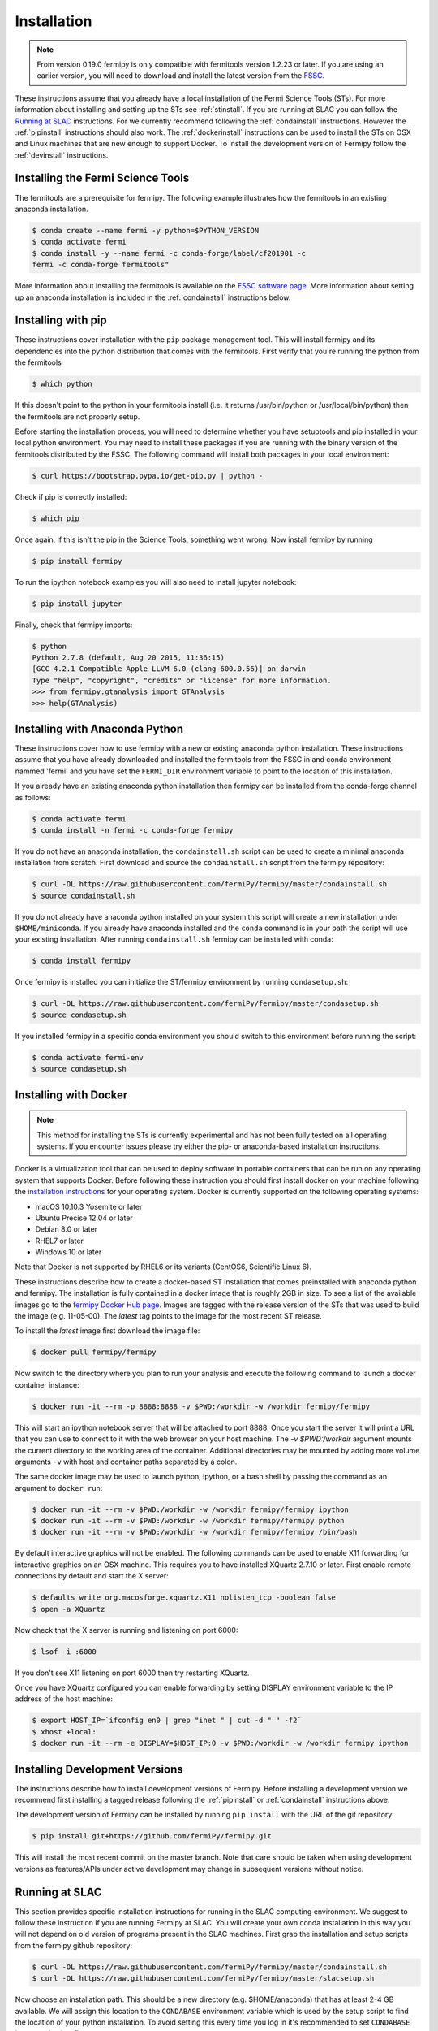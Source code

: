 .. _install:

Installation
============

.. note:: 

   From version 0.19.0 fermipy is only compatible with
   fermitools version 1.2.23 or later.  If you are using an earlier
   version, you will need to download and
   install the latest version from the `FSSC
   <http://fermi.gsfc.nasa.gov/ssc/data/analysis/software/>`_.  

These instructions assume that you already have a local installation
of the Fermi Science Tools (STs).  For more information about
installing and setting up the STs see :ref:`stinstall`.  If you are
running at SLAC you can follow the `Running at SLAC`_ instructions.
For we currently recommend following the :ref:`condainstall`
instructions.  However the :ref:`pipinstall` instructions should
also work.   The :ref:`dockerinstall` instructions can be used to install the STs on
OSX and Linux machines that are new enough to support Docker.  To
install the development version of Fermipy follow the
:ref:`devinstall` instructions.

.. _stinstall:

Installing the Fermi Science Tools
----------------------------------

The fermitools are a prerequisite for fermipy.  The
following example illustrates how the fermitools in an existing
anaconda installation.

.. code-block:: bash

   $ conda create --name fermi -y python=$PYTHON_VERSION
   $ conda activate fermi
   $ conda install -y --name fermi -c conda-forge/label/cf201901 -c
   fermi -c conda-forge fermitools"

More information about installing the fermitools is available on the `FSSC
software page
<http://fermi.gsfc.nasa.gov/ssc/data/analysis/software/>`_.   More
information about setting up an anaconda installation is included in
the :ref:`condainstall` instructions below.
	
.. _pipinstall:

Installing with pip
-------------------

These instructions cover installation with the ``pip`` package
management tool.  This will install fermipy and its dependencies into
the python distribution that comes with the fermitools.
First verify that you're running the python from the fermitools

.. code-block:: bash

   $ which python

If this doesn't point to the python in your fermitools install
(i.e. it returns /usr/bin/python or /usr/local/bin/python) then the
fermitools are not properly setup.

Before starting the installation process, you will need to determine
whether you have setuptools and pip installed in your local python
environment.  You may need to install these packages if you are
running with the binary version of the fermitools distributed
by the FSSC.  The following command will install both packages in your
local environment:

.. code-block:: bash

   $ curl https://bootstrap.pypa.io/get-pip.py | python -

Check if pip is correctly installed:

.. code-block:: bash

   $ which pip

Once again, if this isn't the pip in the Science Tools, something went
wrong.  Now install fermipy by running

.. code-block:: bash

   $ pip install fermipy

To run the ipython notebook examples you will also need to install
jupyter notebook:
   
.. code-block:: bash

   $ pip install jupyter

.. Running pip and setup.py with the ``user`` flag is recommended if you do not
.. have write access to your python installation (for instance if you are
.. running in a UNIX/Linux environment with a shared python
.. installation).  To install fermipy into the common package directory
.. of your python installation the ``user`` flag should be ommitted.

Finally, check that fermipy imports:

.. code-block:: bash

   $ python
   Python 2.7.8 (default, Aug 20 2015, 11:36:15)
   [GCC 4.2.1 Compatible Apple LLVM 6.0 (clang-600.0.56)] on darwin
   Type "help", "copyright", "credits" or "license" for more information. 
   >>> from fermipy.gtanalysis import GTAnalysis
   >>> help(GTAnalysis)

.. _condainstall:
   
Installing with Anaconda Python
-------------------------------

These instructions cover how to use fermipy with a new or existing
anaconda python installation.  These instructions assume that you have
already downloaded and installed the fermitools from the FSSC in
and conda environment nammed 'fermi' and you have set the
``FERMI_DIR``
environment variable to point to the location of this installation.

If you already have an existing anaconda python installation then fermipy
can be installed from the conda-forge channel as follows:

.. code-block:: bash

   $ conda activate fermi
   $ conda install -n fermi -c conda-forge fermipy
   
If you do not have an anaconda installation, the ``condainstall.sh``
script can be used to create a minimal anaconda installation from
scratch.  First download and source the ``condainstall.sh`` script
from the fermipy repository:

.. code-block:: bash

   $ curl -OL https://raw.githubusercontent.com/fermiPy/fermipy/master/condainstall.sh
   $ source condainstall.sh

If you do not already have anaconda python installed on your system
this script will create a new installation under ``$HOME/miniconda``.
If you already have anaconda installed and the ``conda`` command is in
your path the script will use your existing installation.  After
running ``condainstall.sh`` fermipy can be installed with conda:

.. code-block:: bash

   $ conda install fermipy

Once fermipy is installed you can initialize the ST/fermipy
environment by running ``condasetup.sh``:

.. code-block:: bash

   $ curl -OL https://raw.githubusercontent.com/fermiPy/fermipy/master/condasetup.sh 
   $ source condasetup.sh

If you installed fermipy in a specific conda environment you should
switch to this environment before running the script:
   
.. code-block:: bash

   $ conda activate fermi-env
   $ source condasetup.sh

.. _dockerinstall:

Installing with Docker
----------------------

.. note::

   This method for installing the STs is currently experimental
   and has not been fully tested on all operating systems.  If you
   encounter issues please try either the pip- or anaconda-based
   installation instructions.

Docker is a virtualization tool that can be used to deploy software in
portable containers that can be run on any operating system that
supports Docker.  Before following these instruction you should first
install docker on your machine following the `installation instructions
<https://docs.docker.com/engine/installation/>`_ for your operating
system.  Docker is currently supported on the following operating
systems:

* macOS 10.10.3 Yosemite or later
* Ubuntu Precise 12.04 or later
* Debian 8.0 or later
* RHEL7 or later
* Windows 10 or later

Note that Docker is not supported by RHEL6 or its variants (CentOS6,
Scientific Linux 6).

These instructions describe how to create a docker-based ST
installation that comes preinstalled with anaconda python and fermipy.
The installation is fully contained in a docker image that is roughly
2GB in size.  To see a list of the available images go to the `fermipy
Docker Hub page <https://hub.docker.com/r/fermipy/fermipy/tags/>`_.
Images are tagged with the release version of the STs that was used to
build the image (e.g. 11-05-00).  The *latest* tag points to the image
for the most recent ST release.

To install the *latest* image first download the image file:

.. code-block:: bash

   $ docker pull fermipy/fermipy
   
Now switch to the directory where you plan to run your analysis and execute
the following command to launch a docker container instance:

.. code-block:: bash
   
   $ docker run -it --rm -p 8888:8888 -v $PWD:/workdir -w /workdir fermipy/fermipy

This will start an ipython notebook server that will be attached to
port 8888.  Once you start the server it will print a URL that you can
use to connect to it with the web browser on your host machine.  The
`-v $PWD:/workdir` argument mounts the current directory to the
working area of the container.  Additional directories may be mounted
by adding more volume arguments ``-v`` with host and container paths
separated by a colon.

The same docker image may be used to launch python, ipython, or a bash
shell by passing the command as an argument to ``docker run``:

.. code-block:: bash
   
   $ docker run -it --rm -v $PWD:/workdir -w /workdir fermipy/fermipy ipython
   $ docker run -it --rm -v $PWD:/workdir -w /workdir fermipy/fermipy python
   $ docker run -it --rm -v $PWD:/workdir -w /workdir fermipy/fermipy /bin/bash

By default interactive graphics will not be enabled.  The following
commands can be used to enable X11 forwarding for interactive graphics
on an OSX machine.  This requires you to have installed XQuartz 2.7.10
or later.  First enable remote connections by default and start the X
server:

.. code-block:: bash
                
   $ defaults write org.macosforge.xquartz.X11 nolisten_tcp -boolean false
   $ open -a XQuartz

Now check that the X server is running and listening on port 6000:

.. code-block:: bash
                
   $ lsof -i :6000

If you don't see X11 listening on port 6000 then try restarting XQuartz.

Once you have XQuartz configured you can enable forwarding by setting
DISPLAY environment variable to the IP address of the host machine:

.. code-block:: bash

   $ export HOST_IP=`ifconfig en0 | grep "inet " | cut -d " " -f2`
   $ xhost +local:
   $ docker run -it --rm -e DISPLAY=$HOST_IP:0 -v $PWD:/workdir -w /workdir fermipy ipython


.. _devinstall:

Installing Development Versions
-------------------------------

The instructions describe how to install development versions of
Fermipy.  Before installing a development version we recommend first
installing a tagged release following the :ref:`pipinstall` or
:ref:`condainstall` instructions above.

The development version of Fermipy can be installed by running ``pip
install`` with the URL of the git repository:

.. code-block:: bash
                
   $ pip install git+https://github.com/fermiPy/fermipy.git

This will install the most recent commit on the master branch.  Note
that care should be taken when using development versions as
features/APIs under active development may change in subsequent
versions without notice.
   
   
Running at SLAC
---------------

This section provides specific installation instructions for running
in the SLAC computing environment.  
We suggest to follow these instruction if you are running Fermipy at SLAC. 
You will create your own conda installation in this way you will not depend on old version of programs present in the SLAC machines.  
First grab the installation and setup scripts from the fermipy github repository:

.. code-block:: bash

   $ curl -OL https://raw.githubusercontent.com/fermiPy/fermipy/master/condainstall.sh
   $ curl -OL https://raw.githubusercontent.com/fermiPy/fermipy/master/slacsetup.sh
   
Now choose an installation path. This should be a new directory (e.g. $HOME/anaconda) that has at least 2-4 GB available. 
We will assign this location to the ``CONDABASE`` environment variable which is used by the setup script to find the location of your python installation. 
To avoid setting this every time you log in it's recommended to set ``CONDABASE`` into your .bashrc file.

Now run the following commands to install anaconda and fermipy. This will take about 5-10 minutes.

.. code-block:: bash

   $ export CONDABASE=<path to install directory>
   $ bash condainstall.sh $CONDABASE

Once anaconda is installed you will initialize your python and ST environment by running the slacsetup function in ``slacsetup.sh``. 
This function will set the appropriate environment variables needed to run the STs and python.

.. code-block:: bash

   $ source slacsetup.sh
   $ slacsetup

For convenience you can also copy this function into your .bashrc file so that it will automatically be available when you launch a new shell session. 
By default the function will setup your environment to point to a recent version of the STs and the installation of python in ``CONDABASE``. 
If ``CONDABASE`` is not defined then it will use the installation of python that is packaged with a given release of the STs. 
The slacsetup function takes two optional arguments which can be used to override the ST version or python installation path.

.. code-block:: bash

   # Use ST 10-00-05
   $ slacsetup 10-00-05
   # Use ST 11-01-01 and python distribution located at <PATH>
   $ slacsetup 11-01-01 <PATH>

The installation script only installs packages that are required by fermipy and the STs. 
Once you've initialized your shell environment you are free to install additional python packages with the conda package manager tool with conda install <package name>. 
Packages that are not available on conda can also be installed with pip.

conda can also be used to upgrade packages. For instance you can upgrade fermipy to the newest version with the conda update command:

.. code-block:: bash

   $ conda update fermipy

You can verify that the installation has succeeded by importing ``GTAnalysis``:

.. code-block:: bash

   $ python
   Python 2.7.8 |Anaconda 2.1.0 (64-bit)| (default, Aug 21 2014, 18:22:21) 
   [GCC 4.4.7 20120313 (Red Hat 4.4.7-1)] on linux2
   Type "help", "copyright", "credits" or "license" for more information.
   Anaconda is brought to you by Continuum Analytics.
   Please check out: http://continuum.io/thanks and https://binstar.org
   >>> from fermipy.gtanalysis import GTAnalysis

   
Upgrading
---------

By default installing fermipy with ``pip`` or ``conda`` will get the latest tagged
released available on the `PyPi <https://pypi.python.org/pypi>`_
package respository.  You can check your currently installed version
of fermipy with ``pip show``:

.. code-block:: bash

   $ pip show fermipy

or ``conda info``:

.. code-block:: bash

   $ conda info fermipy
   
To upgrade your fermipy installation to the latest version run the pip
installation command with ``--upgrade --no-deps`` (remember to also
include the ``--user`` option if you're running at SLAC):
   
.. code-block:: bash
   
   $ pip install fermipy --upgrade --no-deps
   Collecting fermipy
   Installing collected packages: fermipy
     Found existing installation: fermipy 0.6.6
       Uninstalling fermipy-0.6.6:
         Successfully uninstalled fermipy-0.6.6
   Successfully installed fermipy-0.6.7

If you installed fermipy with ``conda`` the equivalent command is:

.. code-block:: bash

   $ conda update fermipy
   
   
.. _gitinstall:
   
Developer Installation
----------------------

These instructions describe how to install fermipy from its git source
code repository using the ``setup.py`` script.  Installing from source
can be useful if you want to make your own modifications to the
fermipy source code.  Note that non-developers are recommended to
install a tagged release of fermipy following the :ref:`pipinstall` or
:ref:`condainstall` instructions above.

First clone the fermipy git repository and cd to the root directory of
the repository:

.. code-block:: bash

   $ git clone https://github.com/fermiPy/fermipy.git
   $ cd fermipy
   
To install the latest commit in the master branch run ``setup.py
install`` from the root directory:

.. code-block:: bash

   # Install the latest commit
   $ git checkout master
   $ python setup.py install --user 

A useful option if you are doing active code development is to install
your working copy of the package.  This will create an installation in
your python distribution that is linked to the copy of the code in
your local repository.  This allows you to run with any local
modifications without having to reinstall the package each time you
make a change.  To install your working copy of fermipy run with the
``develop`` argument:

.. code-block:: bash

   # Install a link to your source code installation
   $ python setup.py develop --user 

You can later remove the link to your working copy by running the same
command with the ``--uninstall`` flag:

.. code-block:: bash

   # Install a link to your source code installation
   $ python setup.py develop --user --uninstall
   

Specific release tags can be installed by running ``git checkout``
before running the installation command:
   
.. code-block:: bash
   
   # Checkout a specific release tag
   $ git checkout X.X.X 
   $ python setup.py install --user 

To see the list of available release tags run ``git tag``.
   
Issues
------

If you get an error about importing matplotlib (specifically something
about the macosx backend) you might change your default backend to get
it working.  The `customizing matplotlib page
<http://matplotlib.org/users/customizing.html>`_ details the
instructions to modify your default matplotlibrc file (you can pick
GTK or WX as an alternative).  Specifically the ``TkAgg`` and
``macosx`` backends currently do not work on OSX if you upgrade
matplotlib to the version required by fermipy.  To get around this
issue you can switch to the ``Agg`` backend at runtime before
importing fermipy:

.. code-block:: bash

   >>> import matplotlib
   >>> matplotlib.use('Agg')

However note that this backend does not support interactive plotting.

If you are running OSX El Capitan or newer you may see errors like the following:

.. code-block:: bash
                
   dyld: Library not loaded

In this case you will need to disable the System Integrity Protections
(SIP).  See `here
<http://www.macworld.com/article/2986118/security/how-to-modify-system-integrity-protection-in-el-capitan.html>`_
for instructions on disabling SIP on your machine.

In some cases the setup.py script will fail to properly install the
fermipy package dependecies.  If installation fails you can try
running a forced upgrade of these packages with ``pip install --upgrade``:

.. code-block:: bash

   $ pip install --upgrade --user numpy matplotlib scipy astropy pyyaml healpy wcsaxes ipython jupyter
